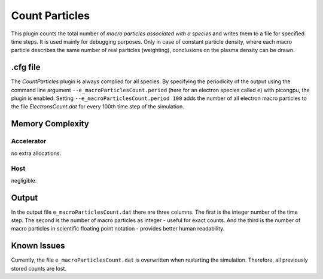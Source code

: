.. _usage-plugins-countParticles:

Count Particles
---------------

This plugin counts the total number of *macro particles associated with a species* and writes them to a file for specified time steps. 
It is used mainly for debugging purposes. 
Only in case of constant particle density, where each macro particle describes the same number of real particles (weighting), conclusions on the plasma density can be drawn.

.cfg file
^^^^^^^^^

The *CountParticles* plugin is always complied for all species.
By specifying the periodicity of the output using the command line argument ``--e_macroParticlesCount.period`` (here for an electron species called ``e``) with picongpu, the plugin is enabled.
Setting ``--e_macroParticlesCount.period 100`` adds the number of all electron macro particles to the file `ElectronsCount.dat` for every 100th time step of the simulation.

Memory Complexity
^^^^^^^^^^^^^^^^^

Accelerator
"""""""""""

no extra allocations.

Host
""""

negligible.

Output
^^^^^^

In the output file ``e_macroParticlesCount.dat`` there are three columns.
The first is the integer number of the time step.
The second is the number of macro particles as integer - useful for exact counts.
And the third is the number of macro particles in scientific floating point notation - provides better human readability.

Known Issues
^^^^^^^^^^^^

Currently, the file ``e_macroParticlesCount.dat``  is overwritten when restarting the simulation. 
Therefore, all previously stored counts are lost.
